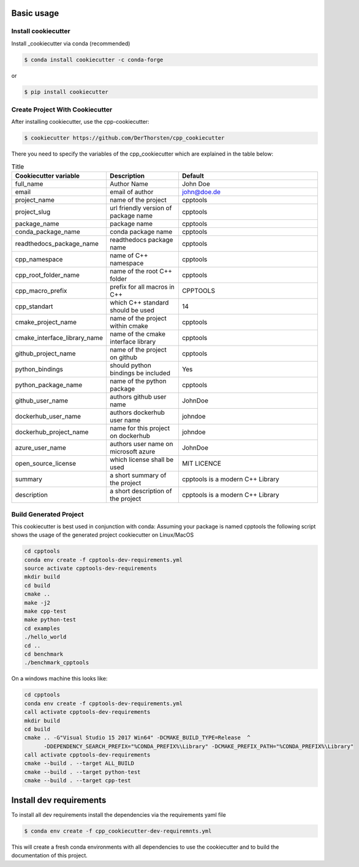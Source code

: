 Basic usage
===========

Install cookiecutter
**********************
Install _cookiecutter via conda (recommended)

.. code-block:: shell

    $ conda install cookiecutter -c conda-forge

or

.. code-block:: shell

    $ pip install cookiecutter

Create Project With Cookiecutter
********************************************

After installing cookiecutter, use the cpp-cookiecutter:

.. code-block:: shell

    $ cookiecutter https://github.com/DerThorsten/cpp_cookiecutter

There you need to specify the variables of the cpp_cookiecutter which are explained
in the table below:

.. list-table:: Title
   :widths: 25 25 50
   :header-rows: 1

   * - Cookiecutter variable
     - Description
     - Default
   * - full_name
     - Author Name
     - John Doe
   * - email                        
     - email of author
     - john@doe.de
   * - project_name                 
     - name of the project
     - cpptools
   * - project_slug                 
     - url friendly version of package name
     - cpptools
   * - package_name                 
     - package name
     - cpptools
   * - conda_package_name           
     - conda package name
     - cpptools
   * - readthedocs_package_name     
     - readthedocs package name
     - cpptools
   * - cpp_namespace                
     - name of C++ namespace
     - cpptools
   * - cpp_root_folder_name         
     - name of the root C++ folder 
     - cpptools
   * - cpp_macro_prefix             
     - prefix for all macros in C++
     - CPPTOOLS
   * - cpp_standart                 
     - which C++ standard should be used
     - 14
   * - cmake_project_name           
     - name of the project within cmake
     - cpptools
   * - cmake_interface_library_name 
     - name of the cmake interface library
     - cpptools
   * - github_project_name          
     - name of the project on github
     - cpptools
   * - python_bindings              
     - should python bindings be included
     - Yes
   * - python_package_name          
     - name of the python package
     - cpptools
   * - github_user_name             
     - authors github user name
     - JohnDoe
   * - dockerhub_user_name             
     - authors dockerhub user name
     - johndoe
   * - dockerhub_project_name     
     - name for this project on dockerhub
     - johndoe
   * - azure_user_name              
     - authors user name on microsoft azure
     - JohnDoe
   * - open_source_license          
     - which license shall be used
     - MIT LICENCE
   * - summary                      
     - a short summary of the project
     - cpptools is a modern C++ Library
   * - description                  
     - a short description of the project
     - cpptools is a modern C++ Library   


Build Generated Project
********************************************

This cookiecutter is best used in conjunction with conda:
Assuming your package is named cpptools the following script
shows the usage of the generated project cookiecutter on Linux/MacOS

.. code-block:: shell

    cd cpptools
    conda env create -f cpptools-dev-requirements.yml
    source activate cpptools-dev-requirements
    mkdir build
    cd build
    cmake ..
    make -j2
    make cpp-test
    make python-test
    cd examples
    ./hello_world
    cd ..
    cd benchmark
    ./benchmark_cpptools


On a windows machine this looks like:

.. code-block:: shell

    cd cpptools
    conda env create -f cpptools-dev-requirements.yml
    call activate cpptools-dev-requirements
    mkdir build
    cd build
    cmake .. -G"Visual Studio 15 2017 Win64" -DCMAKE_BUILD_TYPE=Release  ^
          -DDEPENDENCY_SEARCH_PREFIX="%CONDA_PREFIX%\Library" -DCMAKE_PREFIX_PATH="%CONDA_PREFIX%\Library"
    call activate cpptools-dev-requirements
    cmake --build . --target ALL_BUILD
    cmake --build . --target python-test
    cmake --build . --target cpp-test

Install dev requirements
=========================

To install all dev requirements install the dependencies via the requirements yaml file

.. code-block:: shell

    $ conda env create -f cpp_cookiecutter-dev-requiremnts.yml

This will create a fresh conda environments with all dependencies to use the cookiecutter and 
to build the documentation of this project.